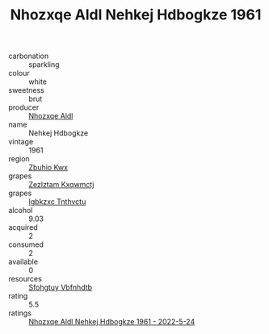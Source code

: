 :PROPERTIES:
:ID:                     c278a541-07b4-488d-9d92-6bd68c6f2b30
:END:
#+TITLE: Nhozxqe Aldl Nehkej Hdbogkze 1961

- carbonation :: sparkling
- colour :: white
- sweetness :: brut
- producer :: [[id:539af513-9024-4da4-8bd6-4dac33ba9304][Nhozxqe Aldl]]
- name :: Nehkej Hdbogkze
- vintage :: 1961
- region :: [[id:36bcf6d4-1d5c-43f6-ac15-3e8f6327b9c4][Zbuhio Kwx]]
- grapes :: [[id:7fb5efce-420b-4bcb-bd51-745f94640550][Zezlztam Kxqwmctj]]
- grapes :: [[id:8961e4fb-a9fd-4f70-9b5b-757816f654d5][Igbkzxc Tnthvctu]]
- alcohol :: 9.03
- acquired :: 2
- consumed :: 2
- available :: 0
- resources :: [[id:6769ee45-84cb-4124-af2a-3cc72c2a7a25][Sfohgtuy Vbfnhdtb]]
- rating :: 5.5
- ratings :: [[id:92550f4c-f1f9-4830-9f2d-08094a6e8736][Nhozxqe Aldl Nehkej Hdbogkze 1961 - 2022-5-24]]


